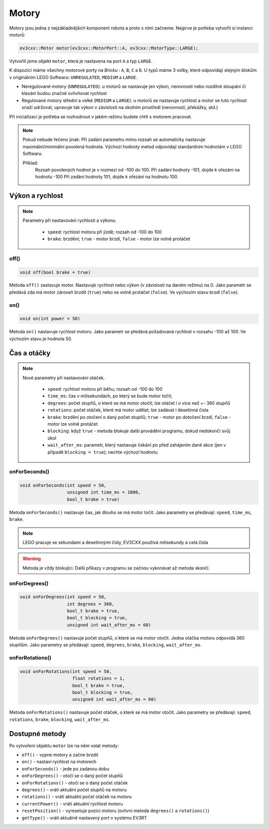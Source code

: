 Motory
====================

Motory jsou jedna z nejzákladnějších komponent robota a proto s nimi začneme. 
Nejprve je potřeba vytvořit si instanci motorů: 

.. code-block:: cpp

   ev3cxx::Motor motor(ev3cxx::MotorPort::A, ev3cxx::MotorType::LARGE);


Vytvořili jsme objekt ``motor``, která je nastavena na port ``A`` a typ ``LARGE``.

K dispozici máme všechny motorové porty na *Bricku* : ``A``, ``B``, ``C`` a ``D``. 
U typů máme 3 volby, které odpovídají stejným blokům v originálním LEGO Softwaru: ``UNREGULATED``, ``MEDIUM`` a ``LARGE``.

.. image:: images/lego-soft_motor-unregulated.png
   :width: 32%
.. image:: images/lego-soft_motor-medium.png
   :width: 32%
.. image:: images/lego-soft_motor-large.png
   :width: 32%

* Neregulované motory (``UNREGULATED``): u motorů se nastavuje jen výkon, nerovnosti nebo rozdílné stoupání či klesání budou značně ovlivňovat rychlost
* Regulované motory střední a velké (``MEDIUM`` a ``LARGE``): u motorů se nastavuje rychlost a motor se tuto rychlost snaží udržovat, upravuje tak výkon v závislosti na okolním prostředí (nerovnosti, překážky, atd.)
Při inicializaci je potřeba se rozhodnout v jakém režimu budete chtít s motorem pracovat.


.. note:: 
    Pokud nebude řečeno jinak: 
    Při zadání parametru mimo rozsah se automaticky nastavuje maximální/minimální povolená hodnota. 
    Výchozí hodnoty metod odpovídají standardním hodnotám v LEGO Softwaru. 

    Příklad: 
        Rozsah povolených hodnot je v rozmezí od -100 do 100. 
        Při zadání hodnoty -101, dojde k ořezání na hodnotu -100
        Při zadání hodnoty 101, dojde k ořezání na hodnotu 100. 


Výkon a rychlost
*****************

.. note:: 
    Parametry při nastavování rychlosti a výkonu.

        * ``speed``: rychlost motoru při jízdě; rozsah od -100 do 100
        * ``brake``: brzdění; ``true`` - motor brzdí, ``false`` - motor lze volně protáčet

off() 
########

.. image:: images/lego-soft_motor-medium-off.png
   :height: 90px

.. code-block:: cpp
    
    void off(bool brake = true)

Metoda ``off()`` zastavuje motor. 
Nastavuje rychlost nebo výkon (v závislosti na daném režimu) na 0. 
Jako parametr se předává zda má motor zároveň brzdit (``true``) nebo se volně protáčet (``false``). 
Ve výchozím stavu brzdí (``false``). 


on()
########

.. image:: images/lego-soft_motor-medium.png
   :height: 90px

.. code-block:: cpp
    
    void on(int power = 50)

Metoda ``on()`` nastavuje rychlost motoru. 
Jako parametr se předává požadovaná rychlost v rozsahu -100 až 100.
Ve výchozím stavu je hodnota 50. 

Čas a otáčky
*************

.. note:: 
    Nové parametry při nastavování otáček.

        * ``speed``: rychlost motoru při běhu; rozsah od -100 do 100
        * ``time_ms``: čas v milisekundách, po který se bude motor točit; 
        * ``degrees``: počet stupňů, o které se má motor otočit; lze otáčet i o více než +- 360 stupňů
        * ``rotations``: počet otáček, které má motor udělat; lze zadávat i desetinná čísla
        * ``brake``: brzdění po otočení o daný počet stupňů; ``true`` - motor po dotočení brzdí, ``false`` - motor lze volně protáčet
        * ``blocking``:  když ``true`` - metoda blokuje další provádění programu, dokud nedokončí svůj úkol
        * ``wait_after_ms``:  parametr, který nastavuje čekání po před zahájením dané akce (jen v případě ``blocking = true``); nechte výchozí hodnotu 

onForSeconds()
################

.. image:: images/lego-soft_motor-medium-onForSeconds.png
   :height: 90px

.. code-block:: cpp
    
    void onForSeconds(int speed = 50, 
                      unsigned int time_ms = 1000, 
                      bool_t brake = true) 

Metoda ``onForSeconds()`` nastavuje čas, jak dlouho se má motor točit. 
Jako parametry se předávají: ``speed``, ``time_ms``, ``brake``. 


.. note:: LEGO pracuje se sekundami a desetinnými čísly, EV3CXX používá milisekundy a celá čísla

.. warning:: Metoda je vždy blokující. Další příkazy v programu se začnou vykonávat až metoda skončí.  


onForDegrees()
################

.. image:: images/lego-soft_motor-medium-onForDegrees.png
   :height: 90px

.. code-block:: cpp
    
    void onForDegrees(int speed = 50, 
                      int degrees = 360, 
                      bool_t brake = true, 
                      bool_t blocking = true, 
                      unsigned int wait_after_ms = 60)

Metoda ``onForDegrees()`` nastavuje počet stupňů, o které se má motor otočit. 
Jedna otáčka motoru odpovídá 360 stupňům. 
Jako parametry se předávají: ``speed``, ``degrees``, ``brake``, ``blocking``, ``wait_after_ms``. 

onForRotations()
##################

.. image:: images/lego-soft_motor-medium-onForRotations.png
   :height: 90px

.. code-block:: cpp
    
    void onForRotations(int speed = 50, 
                        float rotations = 1, 
                        bool_t brake = true, 
                        bool_t blocking = true, 
                        unsigned int wait_after_ms = 60)

Metoda ``onForRotations()`` nastavuje počet otáček, o které se má motor otočit. 
Jako parametry se předávají: ``speed``, ``rotations``, ``brake``, ``blocking``, ``wait_after_ms``. 


Dostupné metody
**********************

Po vytvoření objektu ``motor`` lze na něm volat metody:

* ``off()`` - vypne motory a začne brzdit
* ``on()`` - nastaví rychlost na motorech
* ``onForSeconds()`` - jede po zadanou dobu
* ``onForDegrees()`` - otočí se o daný počet stupňů
* ``onForRotations()`` - otočí se o daný počet otáček
* ``degrees()`` - vrátí aktuální počet stupňů na motoru
* ``rotations()`` - vrátí aktuální počet otáček na motoru
* ``currentPower()`` - vrátí aktuální rychlost motoru
* ``resetPosition()`` - vyresetuje pozici motoru (ovlivní metoda ``degrees()`` a ``rotations()``)
* ``getType()`` - vrátí aktuálně nastavený port v systému EV3RT

